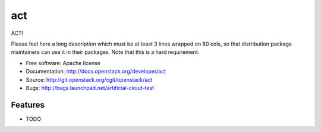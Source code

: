 ===============================
act
===============================

ACT!

Please feel here a long description which must be at least 3 lines wrapped on
80 cols, so that distribution package maintainers can use it in their packages.
Note that this is a hard requirement.

* Free software: Apache license
* Documentation: http://docs.openstack.org/developer/act
* Source: http://git.openstack.org/cgit/openstack/act
* Bugs: http://bugs.launchpad.net/artificial-cloud-test

Features
--------

* TODO
